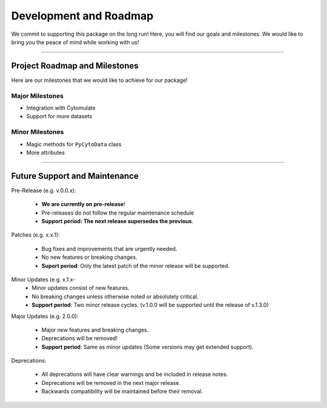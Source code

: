 ==========================
Development and Roadmap
==========================

We commit to supporting this package on the long run! Here, you will find our goals and milestones.
We would like to bring you the peace of mind  while working with us!

-------

*********************************
Project Roadmap and Milestones
*********************************

Here are our milestones that we would like to achieve for our package!

Major Milestones
------------------

- Integration with Cytomulate
- Support for more datasets

Minor Milestones
-------------------

- Magic methods for ``PyCytoData`` class
- More attributes

---------

*********************************
Future Support and Maintenance
*********************************

Pre-Release (e.g. v.0.0.x): 

    * **We are currently on pre-release**!
    * Pre-releases do not follow the regular maintenance schedule
    * **Support period: The next release supersedes the previous**.

Patches (e.g. x.x.1):

    * Bug fixes and improvements that are urgently needed.
    * No new features or breaking changes.
    * **Suport period**: Only the latest patch of the minor release will be supported.

Minor Updates (e.g. x.1.x-
    * Minor updates consist of new features.
    * No breaking changes unless otherwise noted or absolutely critical. 
    * **Support period**: Two minor release cycles. (v.1.0.0 will be supported until the release of v.1.3.0)

Major Updates (e.g. 2.0.0):

    * Major new features and breaking changes.
    * Deprecations will be removed!
    * **Support period**: Same as minor updates (Some versions may get extended support).

Deprecations:

    * All deprecations will have clear warnings and be included in release notes.
    * Deprecations will be removed in the next major release.
    * Backwards compatibility will be maintained before their removal.